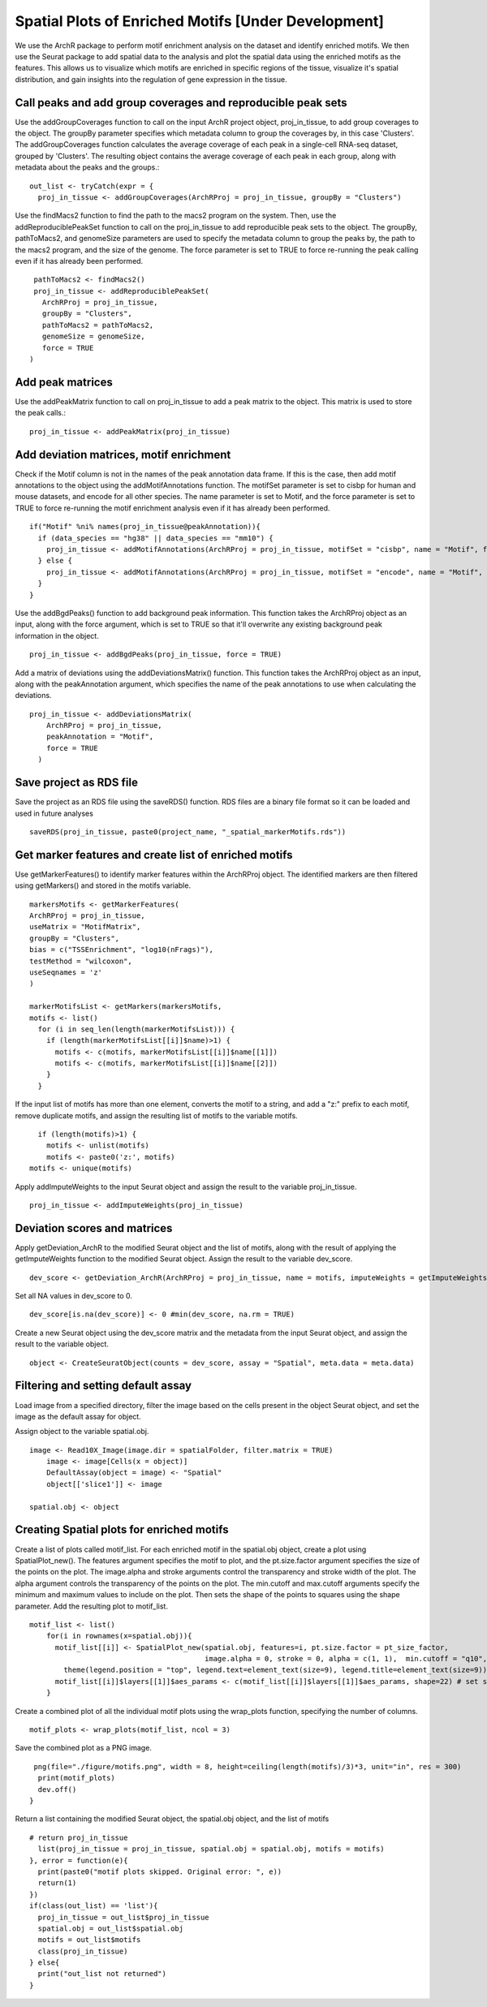 Spatial Plots of Enriched Motifs [Under Development]
__________________________________

We use the ArchR package to perform motif enrichment analysis on the dataset and identify enriched motifs. We then use the Seurat package to add spatial data to the analysis and plot the spatial data using the enriched motifs as the features. This allows us to visualize which motifs are enriched in specific regions of the tissue, visualize it's spatial distribution, and gain insights into the regulation of gene expression in the tissue.


**Call peaks and add group coverages and reproducible peak sets**
##############################################################################

Use the addGroupCoverages function to call on the input ArchR project object, proj_in_tissue, to add group coverages to the object. The groupBy parameter specifies which metadata column to group the coverages by, in this case 'Clusters'. 
The addGroupCoverages function calculates the average coverage of each peak in a single-cell RNA-seq dataset, grouped by 'Clusters'. The resulting object contains the average coverage of each peak in each group, along with metadata about the peaks and the groups.::


  out_list <- tryCatch(expr = {
    proj_in_tissue <- addGroupCoverages(ArchRProj = proj_in_tissue, groupBy = "Clusters")


Use the findMacs2 function to find the path to the macs2 program on the system. Then, use the addReproduciblePeakSet function to call on the proj_in_tissue to add reproducible peak sets to the object. The groupBy, pathToMacs2, and genomeSize parameters are used to specify the metadata column to group the peaks by, the path to the macs2 program, and the size of the genome. The force parameter is set to TRUE to force re-running the peak calling even if it has already been performed. ::

    pathToMacs2 <- findMacs2()
    proj_in_tissue <- addReproduciblePeakSet(
      ArchRProj = proj_in_tissue,
      groupBy = "Clusters",
      pathToMacs2 = pathToMacs2,
      genomeSize = genomeSize,
      force = TRUE
   )

Add peak matrices
#######################################

Use the addPeakMatrix function to call on proj_in_tissue to add a peak matrix to the object. This matrix is used to store the peak calls.::

  proj_in_tissue <- addPeakMatrix(proj_in_tissue)


Add deviation matrices, motif enrichment
#########################################

Check if the Motif column is not in the names of the peak annotation data frame. If this is the case, then add motif annotations to the object using the addMotifAnnotations function. The motifSet parameter is set to cisbp for human and mouse datasets, and encode for all other species. The name parameter is set to Motif, and the force parameter is set to TRUE to force re-running the motif enrichment analysis even if it has already been performed. ::

  if("Motif" %ni% names(proj_in_tissue@peakAnnotation)){
    if (data_species == "hg38" || data_species == "mm10") {
      proj_in_tissue <- addMotifAnnotations(ArchRProj = proj_in_tissue, motifSet = "cisbp", name = "Motif", force = TRUE)
    } else {
      proj_in_tissue <- addMotifAnnotations(ArchRProj = proj_in_tissue, motifSet = "encode", name = "Motif", force = TRUE, species = getGenome(ArchRProj = proj_in_tissue))
    }
  }
 
Use the addBgdPeaks() function to add background peak information. This function takes the ArchRProj object as an input, along with the force argument, which is set to TRUE so that it'll overwrite any existing background peak information in the object. ::

  proj_in_tissue <- addBgdPeaks(proj_in_tissue, force = TRUE)
 
Add a matrix of deviations using the addDeviationsMatrix() function. This function takes the ArchRProj object as an input, along with the peakAnnotation argument, which specifies the name of the peak annotations to use when calculating the deviations. ::
 
  proj_in_tissue <- addDeviationsMatrix(
      ArchRProj = proj_in_tissue, 
      peakAnnotation = "Motif",
      force = TRUE
    )
  
Save project as RDS file
#######################################
Save the project as an RDS file using the saveRDS() function. RDS files are a binary file format so it can be loaded and used in future analyses ::

  saveRDS(proj_in_tissue, paste0(project_name, "_spatial_markerMotifs.rds"))

Get marker features and create list of enriched motifs
##############################################################################

Use getMarkerFeatures() to identify marker features within the ArchRProj object. The identified markers are then filtered using getMarkers() and stored in the motifs variable. ::

  markersMotifs <- getMarkerFeatures(
  ArchRProj = proj_in_tissue,
  useMatrix = "MotifMatrix",
  groupBy = "Clusters",
  bias = c("TSSEnrichment", "log10(nFrags)"),
  testMethod = "wilcoxon",
  useSeqnames = 'z'
  )

  markerMotifsList <- getMarkers(markersMotifs,
  motifs <- list()
    for (i in seq_len(length(markerMotifsList))) {
      if (length(markerMotifsList[[i]]$name)>1) {
        motifs <- c(motifs, markerMotifsList[[i]]$name[[1]])
        motifs <- c(motifs, markerMotifsList[[i]]$name[[2]])
      }
    }
      
   
If the input list of motifs has more than one element, converts the motif to a string, and add a "z:" prefix to each motif, remove duplicate motifs, and assign the resulting list of motifs to the variable motifs. ::

     if (length(motifs)>1) {
       motifs <- unlist(motifs)
       motifs <- paste0('z:', motifs)
   motifs <- unique(motifs)


Apply addImputeWeights to the input Seurat object and assign the result to the variable proj_in_tissue. ::

  proj_in_tissue <- addImputeWeights(proj_in_tissue)

Deviation scores and matrices
#####################################

Apply getDeviation_ArchR to the modified Seurat object and the list of motifs, along with the result of applying the getImputeWeights function to the modified Seurat object. Assign the result to the variable dev_score. ::

  dev_score <- getDeviation_ArchR(ArchRProj = proj_in_tissue, name = motifs, imputeWeights = getImputeWeights(proj_in_tissue))

Set all NA values in dev_score to 0. ::

  dev_score[is.na(dev_score)] <- 0 #min(dev_score, na.rm = TRUE)

Create a new Seurat object using the dev_score matrix and the metadata from the input Seurat object, and assign the result to the variable object. ::

  object <- CreateSeuratObject(counts = dev_score, assay = "Spatial", meta.data = meta.data)
  
Filtering and setting default assay
######################################

Load image from a specified directory, filter the image based on the cells present in the object Seurat object, and set the image as the default assay for object.

Assign object to the variable spatial.obj. ::

  image <- Read10X_Image(image.dir = spatialFolder, filter.matrix = TRUE)
      image <- image[Cells(x = object)]
      DefaultAssay(object = image) <- "Spatial"
      object[['slice1']] <- image

  spatial.obj <- object

Creating Spatial plots for enriched motifs
################################################

Create a list of plots called motif_list. For each enriched motif in the spatial.obj object, create a plot using SpatialPlot_new(). The features argument specifies the motif to plot, and the pt.size.factor argument specifies the size of the points on the plot. The image.alpha and stroke arguments control the transparency and stroke width of the plot. The alpha argument controls the transparency of the points on the plot. The min.cutoff and max.cutoff arguments specify the minimum and maximum values to include on the plot. Then sets the shape of the points to squares using the shape parameter. Add the resulting plot to motif_list. ::

  motif_list <- list()
      for(i in rownames(x=spatial.obj)){
        motif_list[[i]] <- SpatialPlot_new(spatial.obj, features=i, pt.size.factor = pt_size_factor, 
                                           image.alpha = 0, stroke = 0, alpha = c(1, 1),  min.cutoff = "q10", max.cutoff = "q90") + 
          theme(legend.position = "top", legend.text=element_text(size=9), legend.title=element_text(size=9))
        motif_list[[i]]$layers[[1]]$aes_params <- c(motif_list[[i]]$layers[[1]]$aes_params, shape=22) # set spots to square shape 
      }
  
Create a combined plot of all the individual motif plots using the wrap_plots function, specifying the number of columns. ::

  motif_plots <- wrap_plots(motif_list, ncol = 3)
    
Save the combined plot as a PNG image. ::

   png(file="./figure/motifs.png", width = 8, height=ceiling(length(motifs)/3)*3, unit="in", res = 300)
    print(motif_plots)
    dev.off()
  }

Return a list containing the modified Seurat object, the spatial.obj object, and the list of motifs ::

  # return proj_in_tissue
    list(proj_in_tissue = proj_in_tissue, spatial.obj = spatial.obj, motifs = motifs)
  }, error = function(e){
    print(paste0("motif plots skipped. Original error: ", e))
    return(1)
  })
  if(class(out_list) == 'list'){
    proj_in_tissue = out_list$proj_in_tissue
    spatial.obj = out_list$spatial.obj
    motifs = out_list$motifs
    class(proj_in_tissue)
  } else{
    print("out_list not returned")
  }

